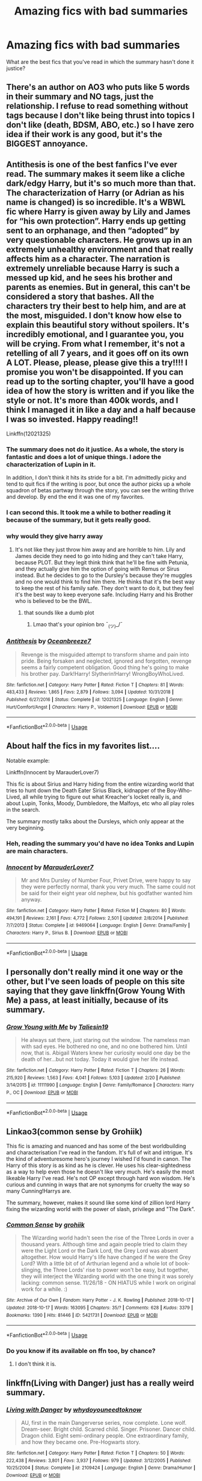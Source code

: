 #+TITLE: Amazing fics with bad summaries

* Amazing fics with bad summaries
:PROPERTIES:
:Score: 14
:DateUnix: 1566498564.0
:DateShort: 2019-Aug-22
:FlairText: Discussion
:END:
What are the best fics that you've read in which the summary hasn't done it justice?


** There's an author on AO3 who puts like 5 words in their summary and NO tags, just the relationship. I refuse to read something without tags because I don't like being thrust into topics I don't like (death, BDSM, ABO, etc.) so I have zero idea if their work is any good, but it's the BIGGEST annoyance.
:PROPERTIES:
:Author: EmeraldLight
:Score: 6
:DateUnix: 1566535851.0
:DateShort: 2019-Aug-23
:END:


** Antithesis is one of the best fanfics I've ever read. The summary makes it seem like a cliche dark/edgy Harry, but it's so much more than that. The characterization of Harry (or Adrian as his name is changed) is so incredible. It's a WBWL fic where Harry is given away by Lily and James for “his own protection”. Harry ends up getting sent to an orphanage, and then “adopted” by very questionable characters. He grows up in an extremely unhealthy environment and that really affects him as a character. The narration is extremely unreliable because Harry is such a messed up kid, and he sees his brother and parents as enemies. But in general, this can't be considered a story that bashes. All the characters try their best to help him, and are at the most, misguided. I don't know how else to explain this beautiful story without spoilers. It's incredibly emotional, and I guarantee you, you will be crying. From what I remember, it's not a retelling of all 7 years, and it goes off on its own A LOT. Please, please, please give this a try!!!! I promise you won't be disappointed. If you can read up to the sorting chapter, you'll have a good idea of how the story is written and if you like the style or not. It's more than 400k words, and I think I managed it in like a day and a half because I was so invested. Happy reading!!

Linkffn(12021325)
:PROPERTIES:
:Author: bex1399
:Score: 9
:DateUnix: 1566507535.0
:DateShort: 2019-Aug-23
:END:

*** The summary does not do it justice. As a whole, the story is fantastic and does a lot of unique things. I adore the characterization of Lupin in it.

In addition, I don't think it hits its stride for a bit. I'm admittedly picky and tend to quit fics if the writing is poor, but once the author picks up a whole squadron of betas partway through the story, you can see the writing thrive and develop. By end the end it was one of my favorites.
:PROPERTIES:
:Author: -Droso
:Score: 4
:DateUnix: 1566521039.0
:DateShort: 2019-Aug-23
:END:


*** I can second this. It took me a while to bother reading it because of the summary, but it gets really good.
:PROPERTIES:
:Author: Shadowclonier
:Score: 2
:DateUnix: 1566510672.0
:DateShort: 2019-Aug-23
:END:


*** why would they give harry away
:PROPERTIES:
:Author: CommanderL3
:Score: 1
:DateUnix: 1566550092.0
:DateShort: 2019-Aug-23
:END:

**** It's not like they just throw him away and are horrible to him. Lily and James decide they need to go into hiding and they can't take Harry, because PLOT. But they legit think think that he'll be fine with Petunia, and they actually give him the option of going with Remus or Sirus instead. But he decides to go to the Dursley's because they're muggles and no one would think to find him there. He thinks that it's the best way to keep the rest of his family safe. They don't want to do it, but they feel it's the best way to keep everyone safe. Including Harry and his Brother who is believed to be the BWL.
:PROPERTIES:
:Author: bex1399
:Score: 2
:DateUnix: 1566579106.0
:DateShort: 2019-Aug-23
:END:

***** that sounds like a dumb plot
:PROPERTIES:
:Author: CommanderL3
:Score: 1
:DateUnix: 1566611848.0
:DateShort: 2019-Aug-24
:END:

****** Lmao that's your opinion bro ¯_(ツ)_/¯
:PROPERTIES:
:Author: bex1399
:Score: 1
:DateUnix: 1566612012.0
:DateShort: 2019-Aug-24
:END:


*** [[https://www.fanfiction.net/s/12021325/1/][*/Antithesis/*]] by [[https://www.fanfiction.net/u/2317158/Oceanbreeze7][/Oceanbreeze7/]]

#+begin_quote
  Revenge is the misguided attempt to transform shame and pain into pride. Being forsaken and neglected, ignored and forgotten, revenge seems a fairly competent obligation. Good thing he's going to make his brother pay. Dark!Harry! Slytherin!Harry! WrongBoyWhoLived.
#+end_quote

^{/Site/:} ^{fanfiction.net} ^{*|*} ^{/Category/:} ^{Harry} ^{Potter} ^{*|*} ^{/Rated/:} ^{Fiction} ^{T} ^{*|*} ^{/Chapters/:} ^{81} ^{*|*} ^{/Words/:} ^{483,433} ^{*|*} ^{/Reviews/:} ^{1,865} ^{*|*} ^{/Favs/:} ^{2,879} ^{*|*} ^{/Follows/:} ^{3,094} ^{*|*} ^{/Updated/:} ^{10/31/2018} ^{*|*} ^{/Published/:} ^{6/27/2016} ^{*|*} ^{/Status/:} ^{Complete} ^{*|*} ^{/id/:} ^{12021325} ^{*|*} ^{/Language/:} ^{English} ^{*|*} ^{/Genre/:} ^{Hurt/Comfort/Angst} ^{*|*} ^{/Characters/:} ^{Harry} ^{P.,} ^{Voldemort} ^{*|*} ^{/Download/:} ^{[[http://www.ff2ebook.com/old/ffn-bot/index.php?id=12021325&source=ff&filetype=epub][EPUB]]} ^{or} ^{[[http://www.ff2ebook.com/old/ffn-bot/index.php?id=12021325&source=ff&filetype=mobi][MOBI]]}

--------------

*FanfictionBot*^{2.0.0-beta} | [[https://github.com/tusing/reddit-ffn-bot/wiki/Usage][Usage]]
:PROPERTIES:
:Author: FanfictionBot
:Score: 1
:DateUnix: 1566507553.0
:DateShort: 2019-Aug-23
:END:


** About half the fics in my favorites list....

Notable example:

Linkffn(Innocent by MarauderLover7)

This fic is about Sirius and Harry hiding from the entire wizarding world that tries to hunt down the Death Eater Sirius Black, kidnapper of the Boy-Who-Lived, all while trying to figure out what Kreacher's locket really is, and about Lupin, Tonks, Moody, Dumbledore, the Malfoys, etc who all play roles in the search.

The summary mostly talks about the Dursleys, which only appear at the very beginning.
:PROPERTIES:
:Author: 15_Redstones
:Score: 9
:DateUnix: 1566499525.0
:DateShort: 2019-Aug-22
:END:

*** Heh, reading the summary you'd have no idea Tonks and Lupin are main characters.
:PROPERTIES:
:Author: streakermaximus
:Score: 5
:DateUnix: 1566512263.0
:DateShort: 2019-Aug-23
:END:


*** [[https://www.fanfiction.net/s/9469064/1/][*/Innocent/*]] by [[https://www.fanfiction.net/u/4684913/MarauderLover7][/MarauderLover7/]]

#+begin_quote
  Mr and Mrs Dursley of Number Four, Privet Drive, were happy to say they were perfectly normal, thank you very much. The same could not be said for their eight year old nephew, but his godfather wanted him anyway.
#+end_quote

^{/Site/:} ^{fanfiction.net} ^{*|*} ^{/Category/:} ^{Harry} ^{Potter} ^{*|*} ^{/Rated/:} ^{Fiction} ^{M} ^{*|*} ^{/Chapters/:} ^{80} ^{*|*} ^{/Words/:} ^{494,191} ^{*|*} ^{/Reviews/:} ^{2,161} ^{*|*} ^{/Favs/:} ^{4,772} ^{*|*} ^{/Follows/:} ^{2,501} ^{*|*} ^{/Updated/:} ^{2/8/2014} ^{*|*} ^{/Published/:} ^{7/7/2013} ^{*|*} ^{/Status/:} ^{Complete} ^{*|*} ^{/id/:} ^{9469064} ^{*|*} ^{/Language/:} ^{English} ^{*|*} ^{/Genre/:} ^{Drama/Family} ^{*|*} ^{/Characters/:} ^{Harry} ^{P.,} ^{Sirius} ^{B.} ^{*|*} ^{/Download/:} ^{[[http://www.ff2ebook.com/old/ffn-bot/index.php?id=9469064&source=ff&filetype=epub][EPUB]]} ^{or} ^{[[http://www.ff2ebook.com/old/ffn-bot/index.php?id=9469064&source=ff&filetype=mobi][MOBI]]}

--------------

*FanfictionBot*^{2.0.0-beta} | [[https://github.com/tusing/reddit-ffn-bot/wiki/Usage][Usage]]
:PROPERTIES:
:Author: FanfictionBot
:Score: 1
:DateUnix: 1566499543.0
:DateShort: 2019-Aug-22
:END:


** I personally don't really mind it one way or the other, but I've seen loads of people on this site saying that they gave linkffn(Grow Young With Me) a pass, at least initially, because of its summary.
:PROPERTIES:
:Author: DeliSoupItExplodes
:Score: 3
:DateUnix: 1566561089.0
:DateShort: 2019-Aug-23
:END:

*** [[https://www.fanfiction.net/s/11111990/1/][*/Grow Young with Me/*]] by [[https://www.fanfiction.net/u/997444/Taliesin19][/Taliesin19/]]

#+begin_quote
  He always sat there, just staring out the window. The nameless man with sad eyes. He bothered no one, and no one bothered him. Until now, that is. Abigail Waters knew her curiosity would one day be the death of her...but not today. Today it would give her life instead.
#+end_quote

^{/Site/:} ^{fanfiction.net} ^{*|*} ^{/Category/:} ^{Harry} ^{Potter} ^{*|*} ^{/Rated/:} ^{Fiction} ^{T} ^{*|*} ^{/Chapters/:} ^{26} ^{*|*} ^{/Words/:} ^{215,920} ^{*|*} ^{/Reviews/:} ^{1,563} ^{*|*} ^{/Favs/:} ^{4,041} ^{*|*} ^{/Follows/:} ^{5,103} ^{*|*} ^{/Updated/:} ^{2/20} ^{*|*} ^{/Published/:} ^{3/14/2015} ^{*|*} ^{/id/:} ^{11111990} ^{*|*} ^{/Language/:} ^{English} ^{*|*} ^{/Genre/:} ^{Family/Romance} ^{*|*} ^{/Characters/:} ^{Harry} ^{P.,} ^{OC} ^{*|*} ^{/Download/:} ^{[[http://www.ff2ebook.com/old/ffn-bot/index.php?id=11111990&source=ff&filetype=epub][EPUB]]} ^{or} ^{[[http://www.ff2ebook.com/old/ffn-bot/index.php?id=11111990&source=ff&filetype=mobi][MOBI]]}

--------------

*FanfictionBot*^{2.0.0-beta} | [[https://github.com/tusing/reddit-ffn-bot/wiki/Usage][Usage]]
:PROPERTIES:
:Author: FanfictionBot
:Score: 1
:DateUnix: 1566561107.0
:DateShort: 2019-Aug-23
:END:


** Linkao3(common sense by Grohiik)

This fic is amazing and nuanced and has some of the best worldbuilding and characterisation I've read in the fandom. It's full of wit and intrigue. It's the kind of adventuresome hero's journey I wished I'd found in canon. The Harry of this story is as kind as he is clever. He uses his clear-sightedness as a way to help even those he doesn't like very much. He's easily the most likeable Harry I've read. He's not OP except through hard won wisdom. He's curious and cunning in ways that are not synonyms for cruelty the way so many Cunning!Harrys are.

The summary, however, makes it sound like some kind of zillion lord Harry fixing the wizarding world with the power of slash, privilege and "The Dark".
:PROPERTIES:
:Author: i_atent_ded
:Score: 2
:DateUnix: 1566541106.0
:DateShort: 2019-Aug-23
:END:

*** [[https://archiveofourown.org/works/5421731][*/Common Sense/*]] by [[https://www.archiveofourown.org/users/grohiik/pseuds/grohiik][/grohiik/]]

#+begin_quote
  The Wizarding world hadn't seen the rise of the Three Lords in over a thousand years. Although time and again people tried to claim they were the Light Lord or the Dark Lord, the Grey Lord was absent altogether. How would Harry's life have changed if he were the Grey Lord? With a little bit of of Arthurian legend and a whole lot of book-slinging, the Three Lords' rise to power won't be easy, but together, they will interject the Wizarding world with the one thing it was sorely lacking: common sense. 11/26/18 - ON HIATUS while I work on original work for a while. :)
#+end_quote

^{/Site/:} ^{Archive} ^{of} ^{Our} ^{Own} ^{*|*} ^{/Fandom/:} ^{Harry} ^{Potter} ^{-} ^{J.} ^{K.} ^{Rowling} ^{*|*} ^{/Published/:} ^{2018-10-17} ^{*|*} ^{/Updated/:} ^{2018-10-17} ^{*|*} ^{/Words/:} ^{163095} ^{*|*} ^{/Chapters/:} ^{35/?} ^{*|*} ^{/Comments/:} ^{628} ^{*|*} ^{/Kudos/:} ^{3379} ^{*|*} ^{/Bookmarks/:} ^{1390} ^{*|*} ^{/Hits/:} ^{81446} ^{*|*} ^{/ID/:} ^{5421731} ^{*|*} ^{/Download/:} ^{[[https://archiveofourown.org/downloads/5421731/Common%20Sense.epub?updated_at=1556896626][EPUB]]} ^{or} ^{[[https://archiveofourown.org/downloads/5421731/Common%20Sense.mobi?updated_at=1556896626][MOBI]]}

--------------

*FanfictionBot*^{2.0.0-beta} | [[https://github.com/tusing/reddit-ffn-bot/wiki/Usage][Usage]]
:PROPERTIES:
:Author: FanfictionBot
:Score: 2
:DateUnix: 1566541134.0
:DateShort: 2019-Aug-23
:END:


*** Do you know if its available on ffn too, by chance?
:PROPERTIES:
:Author: natus92
:Score: 1
:DateUnix: 1566603229.0
:DateShort: 2019-Aug-24
:END:

**** I don't think it is.
:PROPERTIES:
:Author: i_atent_ded
:Score: 1
:DateUnix: 1566608124.0
:DateShort: 2019-Aug-24
:END:


** linkffn(Living with Danger) just has a really weird summary.
:PROPERTIES:
:Author: machjacob51141
:Score: 2
:DateUnix: 1566667221.0
:DateShort: 2019-Aug-24
:END:

*** [[https://www.fanfiction.net/s/2109424/1/][*/Living with Danger/*]] by [[https://www.fanfiction.net/u/691439/whydoyouneedtoknow][/whydoyouneedtoknow/]]

#+begin_quote
  AU, first in the main Dangerverse series, now complete. Lone wolf. Dream-seer. Bright child. Scarred child. Singer. Prisoner. Dancer child. Dragon child. Eight semi-ordinary people. One extraordinary family, and how they became one. Pre-Hogwarts story.
#+end_quote

^{/Site/:} ^{fanfiction.net} ^{*|*} ^{/Category/:} ^{Harry} ^{Potter} ^{*|*} ^{/Rated/:} ^{Fiction} ^{T} ^{*|*} ^{/Chapters/:} ^{50} ^{*|*} ^{/Words/:} ^{222,438} ^{*|*} ^{/Reviews/:} ^{3,801} ^{*|*} ^{/Favs/:} ^{3,937} ^{*|*} ^{/Follows/:} ^{979} ^{*|*} ^{/Updated/:} ^{3/12/2005} ^{*|*} ^{/Published/:} ^{10/25/2004} ^{*|*} ^{/Status/:} ^{Complete} ^{*|*} ^{/id/:} ^{2109424} ^{*|*} ^{/Language/:} ^{English} ^{*|*} ^{/Genre/:} ^{Drama/Humor} ^{*|*} ^{/Download/:} ^{[[http://www.ff2ebook.com/old/ffn-bot/index.php?id=2109424&source=ff&filetype=epub][EPUB]]} ^{or} ^{[[http://www.ff2ebook.com/old/ffn-bot/index.php?id=2109424&source=ff&filetype=mobi][MOBI]]}

--------------

*FanfictionBot*^{2.0.0-beta} | [[https://github.com/tusing/reddit-ffn-bot/wiki/Usage][Usage]]
:PROPERTIES:
:Author: FanfictionBot
:Score: 1
:DateUnix: 1566667236.0
:DateShort: 2019-Aug-24
:END:


** Vox corporis
:PROPERTIES:
:Author: anontarg
:Score: 1
:DateUnix: 1566589626.0
:DateShort: 2019-Aug-24
:END:
